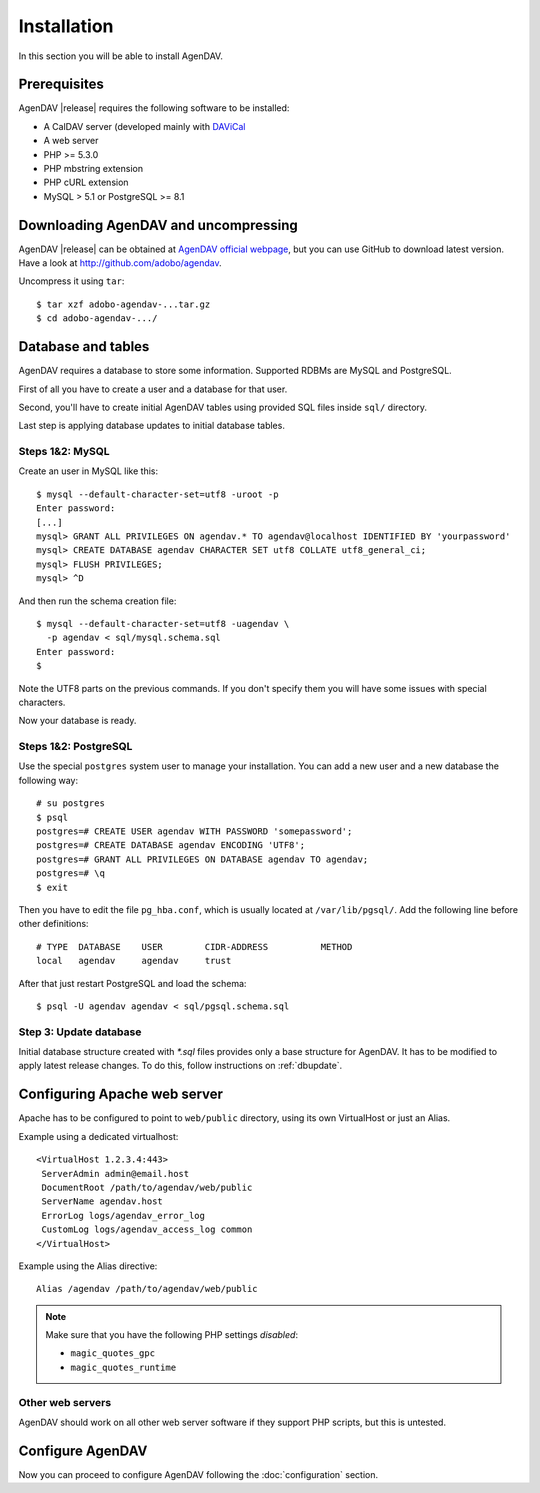 Installation
============

In this section you will be able to install AgenDAV.

Prerequisites
-------------

AgenDAV |release| requires the following software to be installed:

* A CalDAV server (developed mainly with `DAViCal <http://www.davical.org/>`_
* A web server
* PHP >= 5.3.0
* PHP mbstring extension
* PHP cURL extension
* MySQL > 5.1 or PostgreSQL >= 8.1

Downloading AgenDAV and uncompressing
-------------------------------------

AgenDAV |release| can be obtained at `AgenDAV official webpage
<http://agendav.org>`_, but you can use GitHub to download latest version.
Have a look at `<http://github.com/adobo/agendav>`_.

Uncompress it using ``tar``::

 $ tar xzf adobo-agendav-...tar.gz
 $ cd adobo-agendav-.../

Database and tables
-------------------

AgenDAV requires a database to store some information. Supported RDBMs are
MySQL and PostgreSQL.

First of all you have to create a user and a database for that user.

Second, you'll have to create initial AgenDAV tables using provided SQL
files inside ``sql/`` directory.

Last step is applying database updates to initial database tables.

Steps 1&2: MySQL
****************
Create an user in MySQL like this::

 $ mysql --default-character-set=utf8 -uroot -p
 Enter password: 
 [...]
 mysql> GRANT ALL PRIVILEGES ON agendav.* TO agendav@localhost IDENTIFIED BY 'yourpassword'
 mysql> CREATE DATABASE agendav CHARACTER SET utf8 COLLATE utf8_general_ci;
 mysql> FLUSH PRIVILEGES;
 mysql> ^D

And then run the schema creation file::

 $ mysql --default-character-set=utf8 -uagendav \
   -p agendav < sql/mysql.schema.sql
 Enter password:
 $

Note the UTF8 parts on the previous commands. If you don't specify them you
will have some issues with special characters.

Now your database is ready.

Steps 1&2: PostgreSQL
*********************

Use the special ``postgres`` system user to manage your installation. You
can add a new user and a new database the following way::

 # su postgres
 $ psql
 postgres=# CREATE USER agendav WITH PASSWORD 'somepassword';
 postgres=# CREATE DATABASE agendav ENCODING 'UTF8';
 postgres=# GRANT ALL PRIVILEGES ON DATABASE agendav TO agendav;
 postgres=# \q
 $ exit

Then you have to edit the file ``pg_hba.conf``, which is usually located at
``/var/lib/pgsql/``. Add the following line before other definitions::

 # TYPE  DATABASE    USER        CIDR-ADDRESS          METHOD
 local   agendav     agendav     trust

After that just restart PostgreSQL and load the schema::

 $ psql -U agendav agendav < sql/pgsql.schema.sql


Step 3: Update database
***********************

Initial database structure created with `*.sql` files provides only a base
structure for AgenDAV. It has to be modified to apply latest release
changes. To do this, follow instructions on :ref:`dbupdate`.


Configuring Apache web server
-----------------------------

Apache has to be configured to point to ``web/public`` directory, using its
own VirtualHost or just an Alias.

Example using a dedicated virtualhost::

 <VirtualHost 1.2.3.4:443>
  ServerAdmin admin@email.host
  DocumentRoot /path/to/agendav/web/public
  ServerName agendav.host
  ErrorLog logs/agendav_error_log
  CustomLog logs/agendav_access_log common
 </VirtualHost>

Example using the Alias directive::

 Alias /agendav /path/to/agendav/web/public

.. note::
   Make sure that you have the following PHP settings *disabled*:

   * ``magic_quotes_gpc``
   * ``magic_quotes_runtime``

Other web servers
*****************

AgenDAV should work on all other web server software if they support PHP
scripts, but this is untested.

Configure AgenDAV
-----------------

Now you can proceed to configure AgenDAV following the :doc:`configuration`
section.
